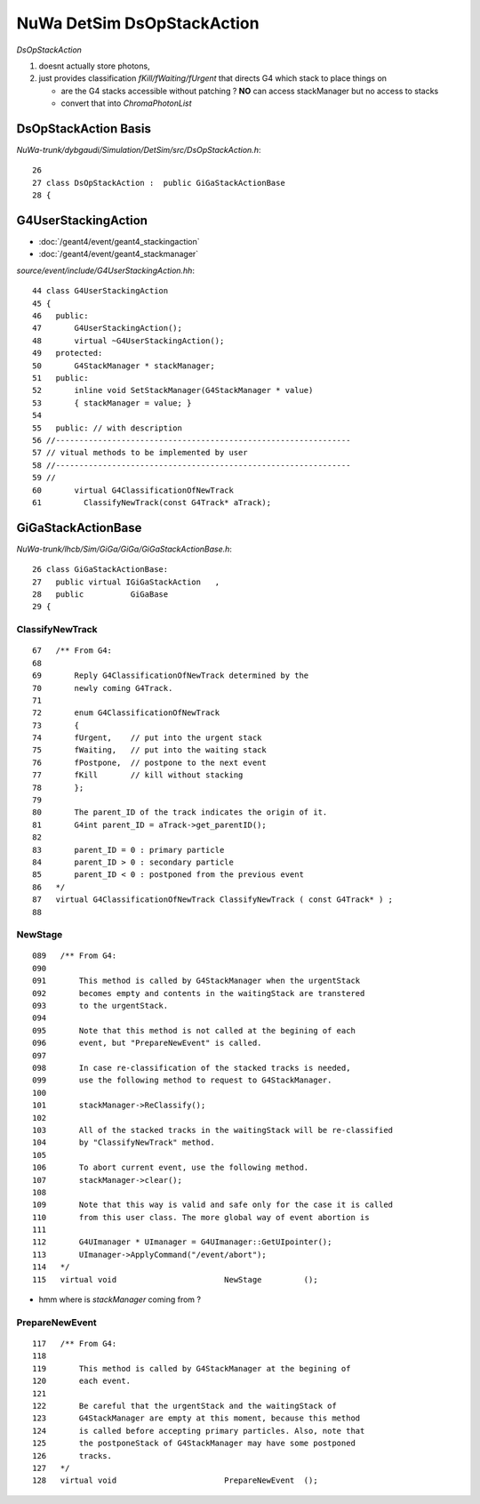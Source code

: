 NuWa DetSim DsOpStackAction
=============================

`DsOpStackAction` 

#. doesnt actually store photons, 
#. just provides classification `fKill/fWaiting/fUrgent` that directs G4 which stack to place things on

   * are the G4 stacks accessible without patching ? **NO** can access stackManager but no access to stacks 
   * convert that into `ChromaPhotonList`


DsOpStackAction Basis
----------------------

`NuWa-trunk/dybgaudi/Simulation/DetSim/src/DsOpStackAction.h`::

     26 
     27 class DsOpStackAction :  public GiGaStackActionBase
     28 {   



G4UserStackingAction
-----------------------

* :doc:`/geant4/event/geant4_stackingaction`
* :doc:`/geant4/event/geant4_stackmanager`

`source/event/include/G4UserStackingAction.hh`::

     44 class G4UserStackingAction
     45 {
     46   public:
     47       G4UserStackingAction();
     48       virtual ~G4UserStackingAction();
     49   protected:
     50       G4StackManager * stackManager;
     51   public:
     52       inline void SetStackManager(G4StackManager * value)
     53       { stackManager = value; }
     54 
     55   public: // with description
     56 //---------------------------------------------------------------
     57 // vitual methods to be implemented by user
     58 //---------------------------------------------------------------
     59 //
     60       virtual G4ClassificationOfNewTrack
     61         ClassifyNewTrack(const G4Track* aTrack);



GiGaStackActionBase
--------------------

`NuWa-trunk/lhcb/Sim/GiGa/GiGa/GiGaStackActionBase.h`::

     26 class GiGaStackActionBase:
     27   public virtual IGiGaStackAction   ,
     28   public          GiGaBase
     29 {


ClassifyNewTrack
~~~~~~~~~~~~~~~~~

::

     67   /** From G4:
     68       
     69       Reply G4ClassificationOfNewTrack determined by the
     70       newly coming G4Track.  
     71       
     72       enum G4ClassificationOfNewTrack
     73       {
     74       fUrgent,    // put into the urgent stack
     75       fWaiting,   // put into the waiting stack
     76       fPostpone,  // postpone to the next event
     77       fKill       // kill without stacking
     78       };  
     79       
     80       The parent_ID of the track indicates the origin of it.
     81       G4int parent_ID = aTrack->get_parentID();
     82       
     83       parent_ID = 0 : primary particle
     84       parent_ID > 0 : secondary particle
     85       parent_ID < 0 : postponed from the previous event
     86   */
     87   virtual G4ClassificationOfNewTrack ClassifyNewTrack ( const G4Track* ) ;
     88 


NewStage
~~~~~~~~~~~

::

    089   /** From G4:
    090       
    091       This method is called by G4StackManager when the urgentStack
    092       becomes empty and contents in the waitingStack are transtered
    093       to the urgentStack.
    094       
    095       Note that this method is not called at the begining of each
    096       event, but "PrepareNewEvent" is called.
    097       
    098       In case re-classification of the stacked tracks is needed,
    099       use the following method to request to G4StackManager.
    100       
    101       stackManager->ReClassify();
    102       
    103       All of the stacked tracks in the waitingStack will be re-classified 
    104       by "ClassifyNewTrack" method.
    105       
    106       To abort current event, use the following method.
    107       stackManager->clear();
    108       
    109       Note that this way is valid and safe only for the case it is called
    110       from this user class. The more global way of event abortion is
    111       
    112       G4UImanager * UImanager = G4UImanager::GetUIpointer();
    113       UImanager->ApplyCommand("/event/abort");
    114   */
    115   virtual void                       NewStage         ();


* hmm where is `stackManager` coming from ?





PrepareNewEvent
~~~~~~~~~~~~~~~~~

::

    117   /** From G4:
    118       
    119       This method is called by G4StackManager at the begining of
    120       each event.
    121       
    122       Be careful that the urgentStack and the waitingStack of 
    123       G4StackManager are empty at this moment, because this method
    124       is called before accepting primary particles. Also, note that
    125       the postponeStack of G4StackManager may have some postponed
    126       tracks.
    127   */
    128   virtual void                       PrepareNewEvent  ();




